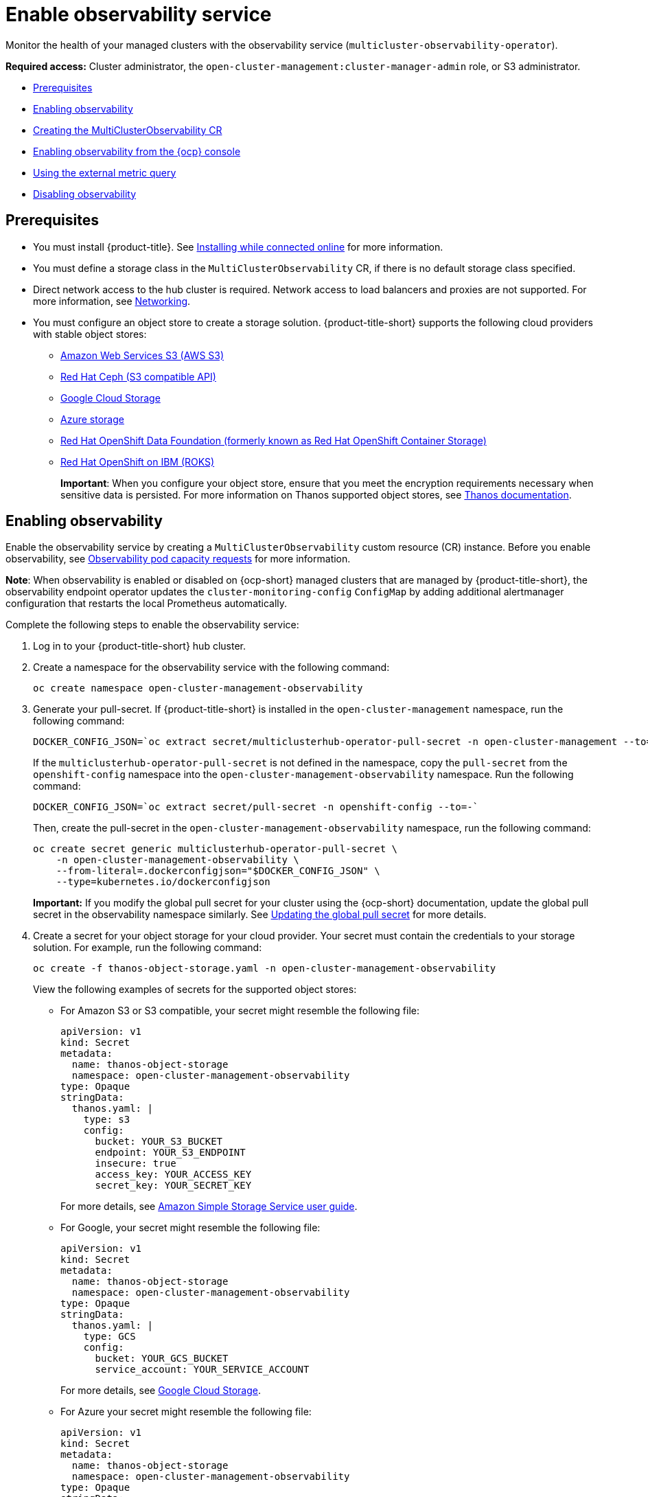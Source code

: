 [#enable-observability]
= Enable observability service

Monitor the health of your managed clusters with the observability service (`multicluster-observability-operator`).

*Required access:* Cluster administrator, the `open-cluster-management:cluster-manager-admin` role, or S3 administrator.

* <<prerequisites-observability,Prerequisites>>
* <<enabling-observability,Enabling observability>>
* <<creating-mco-cr,Creating the MultiClusterObservability CR>>
* <<enabling-observability-ocp,Enabling observability from the {ocp} console>>
* <<external-metric-query,Using the external metric query>>
* <<disabling-observability-resource,Disabling observability>>

[#prerequisites-observability]
== Prerequisites
 
- You must install {product-title}. See link:../install/install_connected.adoc#installing-while-connected-online[Installing while connected online] for more information.
- You must define a storage class in the `MultiClusterObservability` CR, if there is no default storage class specified.
- Direct network access to the hub cluster is required. Network access to load balancers and proxies are not supported. For more information, see link:../networking/networking_intro.adoc#networking[Networking].
- You must configure an object store to create a storage solution. {product-title-short} supports the following cloud providers with stable object stores:

* https://aws.amazon.com/getting-started/hands-on/lightsail-object-storage/[Amazon Web Services S3 (AWS S3)]
* https://www.redhat.com/en/technologies/storage/ceph[Red Hat Ceph (S3 compatible API)]
* https://cloud.google.com/storage[Google Cloud Storage]
* https://docs.microsoft.com/en-us/azure/storage/blobs/storage-blobs-introduction[Azure storage]
* https://www.redhat.com/en/technologies/cloud-computing/openshift-data-foundation[Red Hat OpenShift Data Foundation (formerly known as Red Hat OpenShift Container Storage)]
* https://www.ibm.com/docs/en/baw/20.x?topic=storage-preparing-cloud-public-roks[Red Hat OpenShift on IBM (ROKS)]
+
*Important*: When you configure your object store, ensure that you meet the encryption requirements necessary when sensitive data is persisted. For more information on Thanos supported object stores, see https://thanos.io/tip/thanos/storage.md/#object-storage[Thanos documentation].

[#enabling-observability]
== Enabling observability

Enable the observability service by creating a `MultiClusterObservability` custom resource (CR) instance. Before you enable observability, see xref:../observability/observe_environments.adoc#observability-pod-capacity-requests[Observability pod capacity requests] for more information. 

*Note*: When observability is enabled or disabled on {ocp-short} managed clusters that are managed by {product-title-short}, the observability endpoint operator updates the `cluster-monitoring-config` `ConfigMap` by adding additional alertmanager configuration that restarts the local Prometheus automatically.

Complete the following steps to enable the observability service: 
 
. Log in to your {product-title-short} hub cluster. 
. Create a namespace for the observability service with the following command:
+
----
oc create namespace open-cluster-management-observability
----

. Generate your pull-secret. If {product-title-short} is installed in the `open-cluster-management` namespace, run the following command:
 
+
----
DOCKER_CONFIG_JSON=`oc extract secret/multiclusterhub-operator-pull-secret -n open-cluster-management --to=-`
----
+
If the `multiclusterhub-operator-pull-secret` is not defined in the namespace, copy the `pull-secret` from the `openshift-config` namespace into the `open-cluster-management-observability` namespace. Run the following command:
+
----
DOCKER_CONFIG_JSON=`oc extract secret/pull-secret -n openshift-config --to=-`
----
+
Then, create the pull-secret in the `open-cluster-management-observability` namespace, run the following command:
+
----
oc create secret generic multiclusterhub-operator-pull-secret \
    -n open-cluster-management-observability \
    --from-literal=.dockerconfigjson="$DOCKER_CONFIG_JSON" \
    --type=kubernetes.io/dockerconfigjson
----
*Important:* If you modify the global pull secret for your cluster using the {ocp-short} documentation, update the global pull secret in the observability namespace similarly.  See link:https://docs.openshift.com/container-platform/4.12/openshift_images/managing_images/using-image-pull-secrets.html#images-update-global-pull-secret_using-image-pull-secrets[Updating the global pull secret] for more details.

. Create a secret for your object storage for your cloud provider. Your secret must contain the credentials to your storage solution. For example, run the following command:
+
----
oc create -f thanos-object-storage.yaml -n open-cluster-management-observability
----
+
View the following examples of secrets for the supported object stores:

** For Amazon S3 or S3 compatible, your secret might resemble the following file:
+
[source,yaml]
----
apiVersion: v1
kind: Secret
metadata:
  name: thanos-object-storage
  namespace: open-cluster-management-observability
type: Opaque
stringData:
  thanos.yaml: |
    type: s3
    config:
      bucket: YOUR_S3_BUCKET
      endpoint: YOUR_S3_ENDPOINT
      insecure: true
      access_key: YOUR_ACCESS_KEY
      secret_key: YOUR_SECRET_KEY
----
+
For more details, see https://docs.aws.amazon.com/AmazonS3/latest/userguide/Welcome.html[Amazon Simple Storage Service user guide].

** For Google, your secret might resemble the following file: 
+
[source,yaml]
----
apiVersion: v1
kind: Secret
metadata:
  name: thanos-object-storage
  namespace: open-cluster-management-observability
type: Opaque
stringData:
  thanos.yaml: |
    type: GCS
    config:
      bucket: YOUR_GCS_BUCKET
      service_account: YOUR_SERVICE_ACCOUNT
----
+
For more details, see https://cloud.google.com/storage/docs/introduction[Google Cloud Storage].

** For Azure your secret might resemble the following file:
+
[source,yaml]
----
apiVersion: v1
kind: Secret
metadata:
  name: thanos-object-storage
  namespace: open-cluster-management-observability
type: Opaque
stringData:
  thanos.yaml: |
    type: AZURE
    config:
      storage_account: YOUR_STORAGE_ACCT
      storage_account_key: YOUR_STORAGE_KEY
      container: YOUR_CONTAINER
      endpoint: blob.core.windows.net
      max_retries: 0
----
+
For more details, see https://docs.microsoft.com/en-us/azure/storage/[Azure Storage documentation].
+
*Note:* If you use Azure as an object storage for a {ocp} cluster, the storage account associated with the cluster is not supported. You must create a new storage account.

** For Red Hat OpenShift Data Foundation, your secret might resemble the following file:
+
[source,yaml]
----
apiVersion: v1
kind: Secret
metadata:
  name: thanos-object-storage
  namespace: open-cluster-management-observability
type: Opaque
stringData:
  thanos.yaml: |
    type: s3
    config:
      bucket: YOUR_RH_DATA_FOUNDATION_BUCKET
      endpoint: YOUR_RH_DATA_FOUNDATION_ENDPOINT
      insecure: false
      access_key: YOUR_RH_DATA_FOUNDATION_ACCESS_KEY
      secret_key: YOUR_RH_DATA_FOUNDATION_SECRET_KEY
----
+
For more details, see https://www.redhat.com/en/technologies/cloud-computing/openshift-data-foundation[Red Hat OpenShift Data Foundation]. For Red Hat OpenShift on IBM (ROKS), your secret might resemble the following file:
+
[source,yaml]
----
apiVersion: v1
kind: Secret
metadata:
  name: thanos-object-storage
  namespace: open-cluster-management-observability
type: Opaque
stringData:
  thanos.yaml: |
    type: s3
    config:
      bucket: YOUR_ROKS_S3_BUCKET
      endpoint: YOUR_ROKS_S3_ENDPOINT
      insecure: true
      access_key: YOUR_ROKS_ACCESS_KEY
      secret_key: YOUR_ROKS_SECRET_KEY
----
+
For more details, follow the IBM Cloud documentation, https://cloud.ibm.com/objectstorage/create[Cloud Object Storage]. Be sure to use the service credentials to connect with the object storage. For more details, follow the IBM Cloud documentation, https://cloud.ibm.com/objectstorage/create%5BCloud[Cloud Object Store] and https://cloud.ibm.com/docs/cloud-object-storage/iam?topic=cloud-object-storage-service-credentials%5BService[Service Credentials].

** For Amazon S3 or S3 compatible storage, you can also use short term, limited-privilege credentials generated with AWS Security Token Service (AWS STS). Refer to link:https://docs.aws.amazon.com/STS/latest/APIReference/welcome.html[AWS Security Token Service documentation] for more details.
+
Generating access keys using AWS Security Service require the following additional steps:
+
- Create an IAM policy that limits access to an S3 bucket
- Create an IAM role with a trust policy to generate JWT tokens for {ocp-short} service accounts
- Specify annotations for the observability service accounts that requires access to the S3 bucket. You can find an example of how observability on Red Hat OpenShift Service on AWS (ROSA) cluster can be configured to work with AWS STS tokens in the _Set environment_ step. See link:https://www.rosaworkshop.io/[Red Hat OpenShift Service on AWS (ROSA)] for more details, along with link:https://www.rosaworkshop.io/rosa/15-sts_explained/[ROSA with STS explained] for an in-depth description of the requirements and setup to use STS tokens.

Complete the following steps to generate access keys using the AWS Security Service:

. Set up the AWS environment. Run the following commands:
+
[source,bash]
----
export POLICY_VERSION=$(date +"%m-%d-%y")
export TRUST_POLICY_VERSION=$(date +"%m-%d-%y") 
export CLUSTER_NAME=<my-cluster>
export S3_BUCKET=$CLUSTER_NAME-acm-observability
export REGION=us-east-2
export NAMESPACE=open-cluster-management-observability
export SA=tbd
export SCRATCH_DIR=/tmp/scratch
export OIDC_PROVIDER=$(oc get authentication.config.openshift.io cluster -o json | jq -r .spec.serviceAccountIssuer| sed -e "s/^https:\/\///")
export AWS_ACCOUNT_ID=$(aws sts get-caller-identity --query Account --output text)
export AWS_PAGER=""
rm -rf $SCRATCH_DIR
mkdir -p $SCRATCH_DIR
----

. Create an S3 bucket with the following command:
+
[source,bash]
----
aws s3 mb s3://$S3_BUCKET
----

. Create a `s3-policy` JSON file for access to your S3 bucket. Run the following command:
+
[source,json]
----
{
    "Version": "$POLICY_VERSION",
    "Statement": [
        {
            "Sid": "Statement",
            "Effect": "Allow",
            "Action": [
                "s3:ListBucket",
                "s3:GetObject",
                "s3:DeleteObject",
                "s3:PutObject",
                "s3:PutObjectAcl",
                "s3:CreateBucket",
                "s3:DeleteBucket"
            ],
            "Resource": [
                "arn:aws:s3:::$S3_BUCKET/*",
                "arn:aws:s3:::$S3_BUCKET"
            ]
        }
    ]
 }
----

. Apply the policy with the following command:
+
----
S3_POLICY=$(aws iam create-policy --policy-name $CLUSTER_NAME-acm-obs \
--policy-document file://$SCRATCH_DIR/s3-policy.json \
--query 'Policy.Arn' --output text)
echo $S3_POLICY
----

. Create a `TrustPolicy` JSON file. Run the following command:
+
[source,json]
----
{
 "Version": "$TRUST_POLICY_VERSION",
 "Statement": [
   {
     "Effect": "Allow",
     "Principal": {
       "Federated": "arn:aws:iam::${AWS_ACCOUNT_ID}:oidc-provider/${OIDC_PROVIDER}"
     },
     "Action": "sts:AssumeRoleWithWebIdentity",
     "Condition": {
       "StringEquals": {
         "${OIDC_PROVIDER}:sub": [
           "system:serviceaccount:${NAMESPACE}:observability-thanos-query",
           "system:serviceaccount:${NAMESPACE}:observability-thanos-store-shard",
           "system:serviceaccount:${NAMESPACE}:observability-thanos-compact"
           "system:serviceaccount:${NAMESPACE}:observability-thanos-rule",
           "system:serviceaccount:${NAMESPACE}:observability-thanos-receive",
         ]
       }
     }
   }
 ]
}
----

. Create a role for AWS Prometheus and CloudWatch with the following command:
+
----
S3_ROLE=$(aws iam create-role \
  --role-name "$CLUSTER_NAME-acm-obs-s3" \
  --assume-role-policy-document file://$SCRATCH_DIR/TrustPolicy.json \
  --query "Role.Arn" --output text)
echo $S3_ROLE
----

. Attach the policies to the role. Run the following command:
+
----
aws iam attach-role-policy \
  --role-name "$CLUSTER_NAME-acm-obs-s3" \
  --policy-arn $S3_POLICY
----
+
Your secret might resemble the following file. The `config` section specifies `signature_version2: false` and does not specify `access_key` and `secret_key`:
+
[source,yaml]
----
apiVersion: v1
kind: Secret
metadata:
  name: thanos-object-storage
  namespace: open-cluster-management-observability
type: Opaque
stringData:
  thanos.yaml: |
 type: s3
 config:
   bucket: $S3_BUCKET
   endpoint: s3.$REGION.amazonaws.com
   signature_version2: false
----

. Specify service account annotations when you the `MultiClusterObservability` custom resource (CR) as described in _Creating the MultiClusterObservability CR_ section. 

. You can retrieve the S3 access key and secret key for your cloud providers with the following commands. You must decode, edit, and encode your `base64` string in the secret:
+
----
YOUR_CLOUD_PROVIDER_ACCESS_KEY=$(oc -n open-cluster-management-observability get secret <object-storage-secret> -o jsonpath="{.data.thanos\.yaml}" | base64 --decode | grep access_key | awk '{print $2}')

echo $ACCESS_KEY

YOUR_CLOUD_PROVIDER_SECRET_KEY=$(oc -n open-cluster-management-observability get secret <object-storage-secret> -o jsonpath="{.data.thanos\.yaml}" | base64 --decode | grep secret_key | awk '{print $2}')

echo $SECRET_KEY
----
+
You must decode, edit, and encode your `base64` string in the secret.

. Verify that observability is enabled by checking the pods for the following deployments and stateful sets. You might receive the following information:
+
----
observability-thanos-query (deployment)
observability-thanos-compact (statefulset)
observability-thanos-receive-default  (statefulset)
observability-thanos-rule   (statefulset)
observability-thanos-store-shard-x  (statefulsets)
----

[#creating-mco-cr]
=== Creating the MultiClusterObservability custom resource

Complete the following steps to create the `MultiClusterObservability` custom resource for your hub cluster:

. Create the `MultiClusterObservability` custom resource YAML file named `_multiclusterobservability_cr.yaml_`. 
+
View the following default YAML file for observability:
+
[source,yaml]
----
apiVersion: observability.open-cluster-management.io/v1beta2
kind: MultiClusterObservability
metadata:
  name: observability
spec:
  observabilityAddonSpec: {}
  storageConfig:
    metricObjectStorage:
      name: thanos-object-storage
      key: thanos.yaml
----
+
You might want to modify the value for the `retentionConfig` parameter in the `advanced` section. For more information, see https://thanos.io/v0.8/components/compact/#downsampling-resolution-and-retention[Thanos Downsampling resolution and retention]. Depending on the number of managed clusters, you might want to update the amount of storage for stateful sets. If your S3 bucket is configured to use STS tokens, annotate the service accounts to use STS with S3 role. View the following configuration:
+
[source,yaml]
----
spec:
  advanced:
    compact:
      eks.amazonaws.com/role-arn=$S3_ROLE
    store:
      eks.amazonaws.com/role-arn=$S3_ROLE
    rule:
      eks.amazonaws.com/role-arn=$S3_ROLE
    receive:
      eks.amazonaws.com/role-arn=$S3_ROLE
    query:
      eks.amazonaws.com/role-arn=$S3_ROLE
----
+
See link:../apis/observability.json.adoc#observability-api[Observability API] for more information.
+
. To deploy on infrastructure machine sets, you must set a label for your set by updating the `nodeSelector` in the `MultiClusterObservability` YAML. Your YAML might resemble the following content:
+
----
  nodeSelector:
    node-role.kubernetes.io/infra: 
----
+
For more information, see https://docs.openshift.com/container-platform/4.11/machine_management/creating-infrastructure-machinesets.html[Creating infrastructure machine sets].

. Apply the observability YAML to your cluster by running the following command:
+
----
oc apply -f multiclusterobservability_cr.yaml
----
+
All the pods in `open-cluster-management-observability` namespace for Thanos, Grafana and AlertManager are created. All the managed clusters connected to the {product-title-short} hub cluster are enabled to send metrics back to the {product-title-short} Observability service.

. Validate that the observability service is enabled and the data is populated by launching the Grafana dashboards. Click the **Grafana link** that is near the console header, from either the console _Overview_ page or the _Clusters_ page.
+
*Note:* If you want to exclude specific managed clusters from collecting the observability data, add the following cluster label to your clusters: `observability: disabled`.

The observability service is enabled. After you enable the observability service, the following functions are initiated:

* All the alert managers from the managed clusters are forwarded to the {product-title-short} hub cluster.
* All the managed clusters that are connected to the {product-title-short} hub cluster are enabled to send alerts back to the {product-title-short} observability service. You can configure the {product-title-short} Alertmanager to take care of deduplicating, grouping, and routing the alerts to the correct receiver integration such as email, PagerDuty, or OpsGenie. You can also handle silencing and inhibition of the alerts.
+
*Note:* Alert forwarding to the {product-title-short} hub cluster feature is only supported by managed clusters with {ocp} version 4.8 or later. After you install {product-title-short} with observability enabled, alerts from {ocp-short} v4.8 and later are automatically forwarded to the hub cluster. See xref:../observability/customize_observability.adoc#forward-alerts[Forwarding alerts] to learn more.

* Access the {ocp-short} 3.11 Grafana dashboards with the following URL: `https://$ACM_URL/grafana/dashboards`. Select the folder named _OCP 3.11_ to view the {ocp-short} 3.11 dashboards.

[#enabling-observability-ocp]
== Enabling observability from the {ocp} console

Optionally, you can enable observability from the {ocp} console, create a project named `open-cluster-management-observability`. Be sure to create an image pull-secret named, `multiclusterhub-operator-pull-secret` in the `open-cluster-management-observability` project.

Create your object storage secret named, `thanos-object-storage` in the `open-cluster-management-observability` project. Enter the object storage secret details, then click *Create*. See step four of the _Enabling observability_ section to view an example of a secret.

Create the `MultiClusterObservability` CR instance. When you receive the following message, the obseravbility service is enabled successfully from {ocp-short}: `Observability components are deployed and running`.

[#external-metric-query]
=== Using the external metric query

Observability provides an external API for metrics to be queried through the OpenShift route, `rbac-query-proxy`. View the following tasks to use `rbac-query-proxy` route:

* You can get the details of the route with the following command:
+
----
oc get route rbac-query-proxy -n open-cluster-management-observability
----

* To access the `rbac-query-proxy` route, you must have an OpenShift OAuth access token. The token should be associated with a user or service account, which has permission to get namespaces. For more information, see https://docs.openshift.com/container-platform/4.11/authentication/managing-oauth-access-tokens.html[Managing user-owned OAuth access tokens].

* Get the default CA certificate and store the content of the key `tls.crt` in a local file. Run the following command:
+
----
oc -n openshift-ingress get secret router-certs-default -o jsonpath="{.data.tls\.crt}" | base64 -d > ca.crt
----

* Run the following command to query metrics:
+
----
curl --cacert ./ca.crt -H "Authorization: Bearer {TOKEN}" https://{PROXY_ROUTE_URL}/api/v1/query?query={QUERY_EXPRESSION}
----
+
*Note:* The `QUERY_EXPRESSION` is the standard Prometheus query expression. For example, query the metrics `cluster_infrastructure_provider` by replacing the URL in the previously mentioned command, with the following URL: `https://{PROXY_ROUTE_URL}/api/v1/query?query=cluster_infrastructure_provider`. For more details, see https://prometheus.io/docs/prometheus/latest/querying/basics/[Querying prometheus].

* You can also replace certificates for the `rbac-query-proxy` route. See link:../governance/cert_mgmt_ingress.adoc#openssl-commands-for-generating-a-certificate[OpenSSL commands for generating a certificate] to create certificates. When you customize the `csr.cnf`, update the `DNS.1` to the hostname for the `rbac-query-proxy` route.
** Run the following command to create `proxy-byo-ca` and `proxy-byo-cert` secrets using the generated certificates:
+
----
oc -n open-cluster-management-observability create secret tls proxy-byo-ca --cert ./ca.crt --key ./ca.key

oc -n open-cluster-management-observability create secret tls proxy-byo-cert --cert ./ingress.crt --key ./ingress.key
----

[#dynamic-metrics-for-sno]
=== Dynamic metrics for single-node OpenShift clusters

Dynamic metrics collection supports automatic metric collection based on certain conditions. By default, a SNO cluster does not collect pod and container resource metrics. Once a SNO cluster reaches a specific level of resource consumption, the defined granular metrics are collected dynamically. When the cluster resource consumption is consistently less than the threshold for a period of time, granular metric collection stops.

The metrics are collected dynamically based on the conditions on the managed cluster specified by a collection rule. Because these metrics are collected dynamically, the following {product-title-short} Grafana dashboards do not display any data. When a collection rule is activated and the corresponding metrics are collected, the following panels display data for the duration of the time that the collection rule is initiated:

* Kubernetes/Compute Resources/Namespace (Pods)
* Kubernetes/Compute Resources/Namespace (Workloads)
* Kubernetes/Compute Resources/Nodes (Pods)
* Kubernetes/Compute Resources/Pod
* Kubernetes/Compute Resources/Workload

A collection rule includes the following conditions:

* A set of metrics to collect dynamically.
* Conditions written as a PromQL expression.
* A time interval for the collection, which must be set to `true`.
* A match expression to select clusters where the collect rule must be evaluated.

By default, collection rules are evaluated continuously on managed clusters every 30 seconds, or at a specific time interval. The lowest value between the collection interval and time interval takes precedence. Once the collection rule condition persists for the duration specified by the `for` attribute, the collection rule starts and the metrics specified by the rule are automatically collected on the managed cluster. Metrics collection stops automatically after the collection rule condition no longer exists on the managed cluster, at least 15 minutes after it starts.

The collection rules are grouped together as a parameter section named `collect_rules`, where it can be enabled or disabled as a group. {product-title-short} installation includes the collection rule group, `SNOResourceUsage` with two default collection rules: `HighCPUUsage` and `HighMemoryUsage`. The `HighCPUUsage` collection rule begins when the node CPU usage exceeds 70%. The `HighMemoryUsage` collection rule begins if the overall memory utilization of the SNO cluster exceeds 70% of the available node memory. Currently, the previously mentioned thresholds are fixed and cannot be changed. When a collection rule begins for more than the interval specified by the `for` attribute, the system automatically starts collecting the metrics that are specified in the `dynamic_metrics` section.

View the list of dynamic metrics that from the `collect_rules` section, in the following YAML file:

[source,yaml]
----
collect_rules:
  - group: SNOResourceUsage
    annotations:
      description: >
        By default, a SNO cluster does not collect pod and container resource metrics. Once a SNO cluster 
        reaches a level of resource consumption, these granular metrics are collected dynamically. 
        When the cluster resource consumption is consistently less than the threshold for a period of time, 
        collection of the granular metrics stops.
    selector:
      matchExpressions:
        - key: clusterType
          operator: In
          values: ["SNO"]
    rules:
    - collect: SNOHighCPUUsage
      annotations:
        description: >
          Collects the dynamic metrics specified if the cluster cpu usage is constantly more than 70% for 2 minutes
      expr: (1 - avg(rate(node_cpu_seconds_total{mode=\"idle\"}[5m]))) * 100 > 70
      for: 2m
      dynamic_metrics:
        names:
          - container_cpu_cfs_periods_total
          - container_cpu_cfs_throttled_periods_total
          - kube_pod_container_resource_limits 
          - kube_pod_container_resource_requests   
          - namespace_workload_pod:kube_pod_owner:relabel 
          - node_namespace_pod_container:container_cpu_usage_seconds_total:sum_irate 
          - node_namespace_pod_container:container_cpu_usage_seconds_total:sum_rate 
    - collect: SNOHighMemoryUsage
      annotations:
        description: >
          Collects the dynamic metrics specified if the cluster memory usage is constantly more than 70% for 2 minutes
      expr: (1 - sum(:node_memory_MemAvailable_bytes:sum) / sum(kube_node_status_allocatable{resource=\"memory\"})) * 100 > 70
      for: 2m
      dynamic_metrics:
        names:
          - kube_pod_container_resource_limits 
          - kube_pod_container_resource_requests 
          - namespace_workload_pod:kube_pod_owner:relabel
        matches:
          - __name__="container_memory_cache",container!=""
          - __name__="container_memory_rss",container!=""
          - __name__="container_memory_swap",container!=""
          - __name__="container_memory_working_set_bytes",container!=""
----

A `collect_rules.group` can be disabled in the `custom-allowlist` as shown in the following example. When a `collect_rules.group` is disabled, metrics collection reverts to the previous behavior. These metrics are collected at regularly, specified intervals:

[source,yaml]
----
collect_rules:
  - group: -SNOResourceUsage
---- 

The data is only displayed in Grafana when the rule is initiated.

[#disabling-observability-resource]
== Disabling observability

To disable the observability service, uninstall the `observability` resource. From the {ocp-short} console navigation, select *Operators* > *Installed Operators* > *Advanced Cluster Manager for Kubernetes*. Remove the `MultiClusterObservability` custom resource.

To learn more about customizing the observability service, see xref:../observability/customize_observability.adoc#customizing-observability[Customizing observability].


